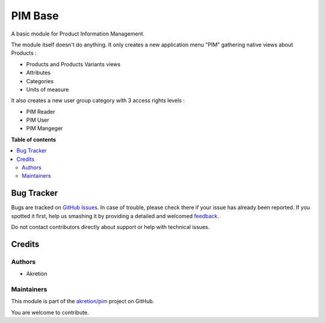 ========
PIM Base
========

.. !!!!!!!!!!!!!!!!!!!!!!!!!!!!!!!!!!!!!!!!!!!!!!!!!!!!
   !! This file is generated by oca-gen-addon-readme !!
   !! changes will be overwritten.                   !!
   !!!!!!!!!!!!!!!!!!!!!!!!!!!!!!!!!!!!!!!!!!!!!!!!!!!!

.. |badge1| image:: https://img.shields.io/badge/maturity-Beta-yellow.png
    :target: https://odoo-community.org/page/development-status
    :alt: Beta
.. |badge2| image:: https://img.shields.io/badge/licence-AGPL--3-blue.png
    :target: http://www.gnu.org/licenses/agpl-3.0-standalone.html
    :alt: License: AGPL-3
.. |badge3| image:: https://img.shields.io/badge/github-akretion%2Fpim-lightgray.png?logo=github
    :target: https://github.com/akretion/pim/tree/12.0/pim_base
    :alt: akretion/pim

|badge1| |badge2| |badge3| 

A basic module for Product Information Management.

The module itself doesn't do anything. It only creates a new application menu "PIM" gathering native views about Products :

- Products and Products Variants views
- Attributes
- Categories
- Units of measure

It also creates a new user group category with 3 access rights levels :

- PIM Reader
- PIM User
- PIM Mangeger

**Table of contents**

.. contents::
   :local:

Bug Tracker
===========

Bugs are tracked on `GitHub Issues <https://github.com/akretion/pim/issues>`_.
In case of trouble, please check there if your issue has already been reported.
If you spotted it first, help us smashing it by providing a detailed and welcomed
`feedback <https://github.com/akretion/pim/issues/new?body=module:%20pim_base%0Aversion:%2012.0%0A%0A**Steps%20to%20reproduce**%0A-%20...%0A%0A**Current%20behavior**%0A%0A**Expected%20behavior**>`_.

Do not contact contributors directly about support or help with technical issues.

Credits
=======

Authors
~~~~~~~

* Akretion

Maintainers
~~~~~~~~~~~

This module is part of the `akretion/pim <https://github.com/akretion/pim/tree/12.0/pim_base>`_ project on GitHub.

You are welcome to contribute.
